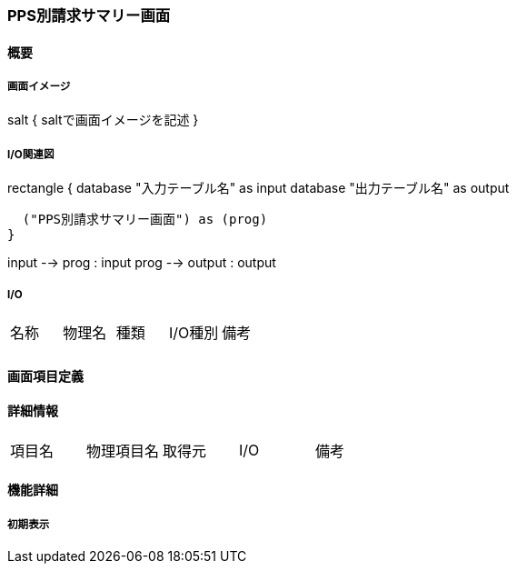 === PPS別請求サマリー画面

==== 概要

[.lead]

===== 画面イメージ

[plantuml]
--
salt
{
  saltで画面イメージを記述
}
--

===== I/O関連図

[plantuml]
--
rectangle {
  database "入力テーブル名" as input
  database "出力テーブル名" as output

  ("PPS別請求サマリー画面") as (prog)
}

input --> prog : input
prog --> output : output
--

===== I/O

|======================================
| 名称 | 物理名 | 種類 | I/O種別 | 備考
|      |        |      |         |
|======================================

<<<

==== 画面項目定義

==== 詳細情報
|======================================
| 項目名 | 物理項目名 | 取得元 | I/O | 備考
|======================================

<<<

==== 機能詳細

===== 初期表示

<<<

